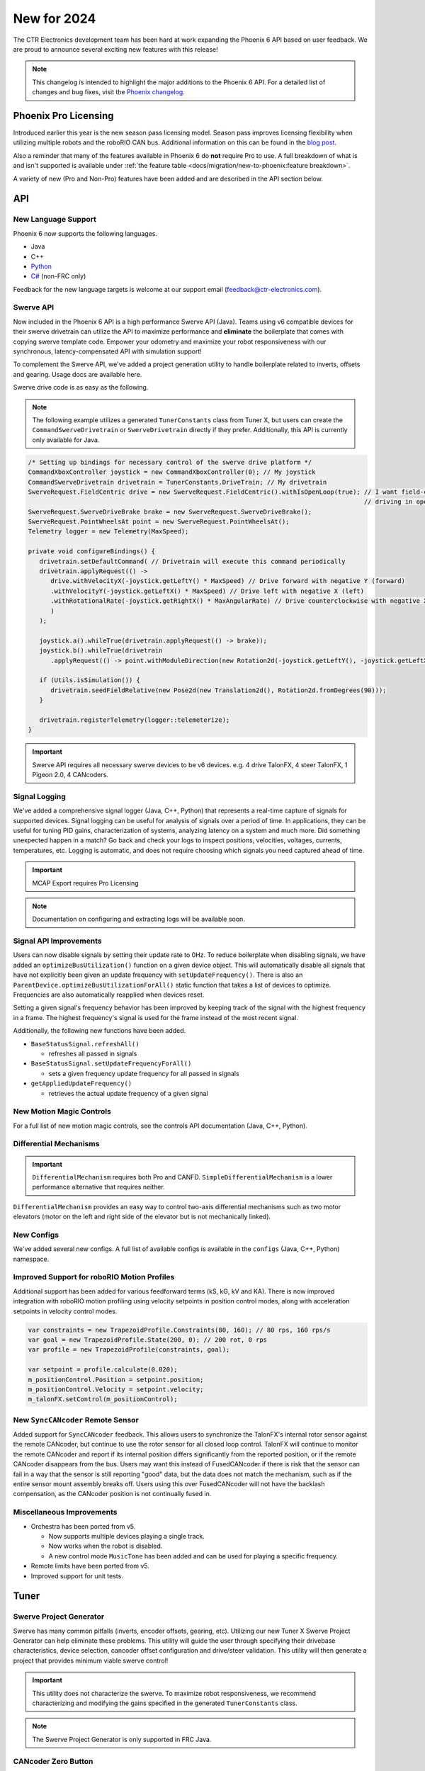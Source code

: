 New for 2024
============

The CTR Electronics development team has been hard at work expanding the Phoenix 6 API based on user feedback. We are proud to announce several exciting new features with this release!

.. note:: This changelog is intended to highlight the major additions to the Phoenix 6 API. For a detailed list of changes and bug fixes, visit the `Phoenix changelog <https://api.ctr-electronics.com/changelog>`__.

Phoenix Pro Licensing
---------------------

Introduced earlier this year is the new season pass licensing model. Season pass improves licensing flexibility when utilizing multiple robots and the roboRIO CAN bus. Additional information on this can be found in the `blog post <https://store.ctr-electronics.com/blog/phoenix-pro-licensing-announcing-season-pass/>`__.

Also a reminder that many of the features available in Phoenix 6 do **not** require Pro to use. A full breakdown of what is and isn't supported is available under :ref:`the feature table <docs/migration/new-to-phoenix:feature breakdown>`.

A variety of new (Pro and Non-Pro) features have been added and are described in the API section below.

API
---

New Language Support
^^^^^^^^^^^^^^^^^^^^

Phoenix 6 now supports the following languages.

- Java
- C++
- `Python <https://pypi.org/project/phoenix6/>`__
- `C# <https://www.nuget.org/packages/Phoenix6/>`__ (non-FRC only)

Feedback for the new language targets is welcome at our support email (`feedback@ctr-electronics.com <mailto:feedback@ctr-electronics.com>`__).

Swerve API
^^^^^^^^^^

Now included in the Phoenix 6 API is a high performance Swerve API (Java). Teams using v6 compatible devices for their swerve drivetrain can utilize the API to maximize performance and **eliminate** the boilerplate that comes with copying swerve template code. Empower your odometry and maximize your robot responsiveness with our synchronous, latency-compensated API with simulation support!

To complement the Swerve API, we've added a project generation utility to handle boilerplate related to inverts, offsets and gearing. Usage docs are available here.

Swerve drive code is as easy as the following.

.. note:: The following example utilizes a generated ``TunerConstants`` class from Tuner X, but users can create the ``CommandSwerveDrivetrain`` or ``SwerveDrivetrain`` directly if they prefer. Additionally, this API is currently only available for Java.

.. code-block:: java

   /* Setting up bindings for necessary control of the swerve drive platform */
   CommandXboxController joystick = new CommandXboxController(0); // My joystick
   CommandSwerveDrivetrain drivetrain = TunerConstants.DriveTrain; // My drivetrain
   SwerveRequest.FieldCentric drive = new SwerveRequest.FieldCentric().withIsOpenLoop(true); // I want field-centric
                                                                                             // driving in open loop
   SwerveRequest.SwerveDriveBrake brake = new SwerveRequest.SwerveDriveBrake();
   SwerveRequest.PointWheelsAt point = new SwerveRequest.PointWheelsAt();
   Telemetry logger = new Telemetry(MaxSpeed);

   private void configureBindings() {
      drivetrain.setDefaultCommand( // Drivetrain will execute this command periodically
      drivetrain.applyRequest(() ->
         drive.withVelocityX(-joystick.getLeftY() * MaxSpeed) // Drive forward with negative Y (forward)
         .withVelocityY(-joystick.getLeftX() * MaxSpeed) // Drive left with negative X (left)
         .withRotationalRate(-joystick.getRightX() * MaxAngularRate) // Drive counterclockwise with negative X (left)
         )
      );

      joystick.a().whileTrue(drivetrain.applyRequest(() -> brake));
      joystick.b().whileTrue(drivetrain
         .applyRequest(() -> point.withModuleDirection(new Rotation2d(-joystick.getLeftY(), -joystick.getLeftX()))));

      if (Utils.isSimulation()) {
         drivetrain.seedFieldRelative(new Pose2d(new Translation2d(), Rotation2d.fromDegrees(90)));
      }

      drivetrain.registerTelemetry(logger::telemeterize);
   }

.. figure:: images/swerve-simulation-video.*
   :alt: GIF showing swerve simulation support

.. important:: Swerve API requires all necessary swerve devices to be v6 devices. e.g. 4 drive TalonFX, 4 steer TalonFX, 1 Pigeon 2.0, 4 CANcoders.

Signal Logging
^^^^^^^^^^^^^^

We've added a comprehensive signal logger (Java, C++, Python) that represents a real-time capture of signals for supported devices. Signal logging can be useful for analysis of signals over a period of time. In applications, they can be useful for tuning PID gains, characterization of systems, analyzing latency on a system and much more. Did something unexpected happen in a match? Go back and check your logs to inspect positions, velocities, voltages, currents, temperatures, etc. Logging is automatic, and does not require choosing which signals you need captured ahead of time.

.. important:: MCAP Export requires Pro Licensing

.. note:: Documentation on configuring and extracting logs will be available soon.

.. grid:: 2

   .. grid-item-card:: Log Extractor

      Logs can be extracted and converted to compatible formats directly in Tuner X.

      .. image:: images/tuner-x-log-extractor.png
         :alt: Log extractor page in Tuner X

   .. grid-item-card:: Foxglove Log Analysis

      Logs can then be analyzed in Foxglove to identify hardware failures, tuning gains, etc.

      .. image:: images/foxglove-example.png
         :alt: Picture of foxglove analyzing data

Signal API Improvements
^^^^^^^^^^^^^^^^^^^^^^^

Users can now disable signals by setting their update rate to 0Hz. To reduce boilerplate when disabling signals, we have added an ``optimizeBusUtilization()`` function on a given device object. This will automatically disable all signals that have not explicitly been given an update frequency with ``setUpdateFrequency()``. There is also an ``ParentDevice.optimizeBusUtilizationForAll()`` static function that takes a list of devices to optimize. Frequencies are also automatically reapplied when devices reset.

Setting a given signal's frequency behavior has been improved by keeping track of the signal with the highest frequency in a frame. The highest frequency's signal is used for the frame instead of the most recent signal.

Additionally, the following new functions have been added.

* ``BaseStatusSignal.refreshAll()``

  * refreshes all passed in signals

* ``BaseStatusSignal.setUpdateFrequencyForAll()``

  * sets a given frequency update frequency for all passed in signals

* ``getAppliedUpdateFrequency()``

  * retrieves the actual update frequency of a given signal

New Motion Magic Controls
^^^^^^^^^^^^^^^^^^^^^^^^^

For a full list of new motion magic controls, see the controls API documentation (Java, C++, Python).

Differential Mechanisms
^^^^^^^^^^^^^^^^^^^^^^^

.. important:: ``DifferentialMechanism`` requires both Pro and CANFD. ``SimpleDifferentialMechanism`` is a lower performance alternative that requires neither.

``DifferentialMechanism`` provides an easy way to control two-axis differential mechanisms such as two motor elevators (motor on the left and right side of the elevator but is not mechanically linked).

New Configs
^^^^^^^^^^^

We've added several new configs. A full list of available configs is available in the ``configs`` (Java, C++, Python) namespace.

Improved Support for roboRIO Motion Profiles
^^^^^^^^^^^^^^^^^^^^^^^^^^^^^^^^^^^^^^^^^^^^

Additional support has been added for various feedforward terms (kS, kG, kV and KA). There is now improved integration with roboRIO motion profiling using velocity setpoints in position control modes, along with acceleration setpoints in velocity control modes.

.. code-block:: java

   var constraints = new TrapezoidProfile.Constraints(80, 160); // 80 rps, 160 rps/s
   var goal = new TrapezoidProfile.State(200, 0); // 200 rot, 0 rps
   var profile = new TrapezoidProfile(constraints, goal);

   var setpoint = profile.calculate(0.020);
   m_positionControl.Position = setpoint.position;
   m_positionControl.Velocity = setpoint.velocity;
   m_talonFX.setControl(m_positionControl);

New ``SyncCANcoder`` Remote Sensor
^^^^^^^^^^^^^^^^^^^^^^^^^^^^^^^^^^

Added support for ``SyncCANcoder`` feedback. This allows users to synchronize the TalonFX's internal rotor sensor against the remote CANcoder, but continue to use the rotor sensor for all closed loop control. TalonFX will continue to monitor the remote CANcoder and report if its internal position differs significantly from the reported position, or if the remote CANcoder disappears from the bus. Users may want this instead of FusedCANcoder if there is risk that the sensor can fail in a way that the sensor is still reporting "good" data, but the data does not match the mechanism, such as if the entire sensor mount assembly breaks off. Users using this over FusedCANcoder will not have the backlash compensation, as the CANcoder position is not continually fused in.

Miscellaneous Improvements
^^^^^^^^^^^^^^^^^^^^^^^^^^

* Orchestra has been ported from v5.

  * Now supports multiple devices playing a single track.
  * Now works when the robot is disabled.
  * A new control mode ``MusicTone`` has been added and can be used for playing a specific frequency.

* Remote limits have been ported from v5.
* Improved support for unit tests.

Tuner
-----

Swerve Project Generator
^^^^^^^^^^^^^^^^^^^^^^^^

Swerve has many common pitfalls (inverts, encoder offsets, gearing, etc). Utilizing our new Tuner X Swerve Project Generator can help eliminate these problems. This utility will guide the user through specifying their drivebase characteristics, device selection, cancoder offset configuration and drive/steer validation. This utility will then generate a project that provides minimum viable swerve control!

.. important:: This utility does not characterize the swerve. To maximize robot responsiveness, we recommend characterizing and modifying the gains specified in the generated ``TunerConstants`` class.

.. image:: images/tuner-swerve-page.png
   :alt: Picture of the swerve configuration page in Tuner X

.. note:: The Swerve Project Generator is only supported in FRC Java.

.. add docs page adding information on the swerve API

CANcoder Zero Button
^^^^^^^^^^^^^^^^^^^^

.. important:: This feature requires 2024 diagnostics or newer.

CANcoders can be zeroed by pressing on the button below. This applies an offset to the encoder config and reports the applied offset to the user.

.. image:: images/tuner-zero-cancoder.png
   :alt: Picture with an arrow pointing at the zero cancoder icon
   :width: 350px

Improved Plotting
^^^^^^^^^^^^^^^^^

.. important:: This feature requires 2024 diagnostics or newer.

All signals exposed in API can now be plotted directly in Tuner X.

.. image:: images/tuner-signal-plotting.png
   :alt: Full signal plotting
